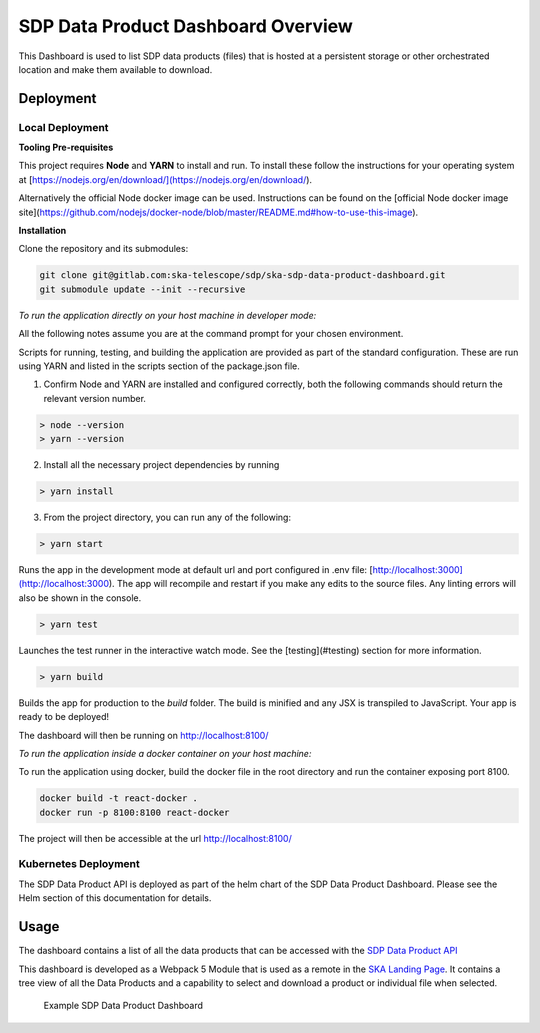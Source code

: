 SDP Data Product Dashboard Overview
=============

This Dashboard is used to list SDP data products (files) that is hosted at a persistent storage or other orchestrated location and make them available to download.

Deployment
-----

Local Deployment
~~~~~~~~~~~
**Tooling Pre-requisites**

This project requires **Node** and **YARN** to install and run. To install these follow the instructions for your operating system at [https://nodejs.org/en/download/](https://nodejs.org/en/download/).

Alternatively the official Node docker image can be used. Instructions can be found on the [official Node docker image site](https://github.com/nodejs/docker-node/blob/master/README.md#how-to-use-this-image).


**Installation**

Clone the repository and its submodules:

.. code-block:: bash

    git clone git@gitlab.com:ska-telescope/sdp/ska-sdp-data-product-dashboard.git
    git submodule update --init --recursive

*To run the application directly on your host machine in developer mode:*

All the following notes assume you are at the command prompt for your chosen environment.

Scripts for running, testing, and building the application are provided as part of the standard configuration. These are run using YARN and listed in the scripts section of the package.json file.

1.  Confirm Node and YARN are installed and configured correctly, both the following commands should return the relevant version number.

.. code-block:: bash

  > node --version
  > yarn --version

2.  Install all the necessary project dependencies by running

.. code-block:: bash

  > yarn install

3.  From the project directory, you can run any of the following:

.. code-block:: bash

  > yarn start

Runs the app in the development mode at default url and port configured in .env file: [http://localhost:3000](http://localhost:3000). The app will recompile and restart if you make any edits to the source files. Any linting errors will also be shown in the console.

.. code-block:: bash

  > yarn test

Launches the test runner in the interactive watch mode. See the [testing](#testing) section for more information.

.. code-block:: bash

  > yarn build

Builds the app for production to the `build` folder. The build is minified and any JSX is transpiled to JavaScript. Your app is ready to be deployed!

The dashboard will then be running on http://localhost:8100/


*To run the application inside a docker container on your host machine:*

To run the application using docker, build the docker file in the root directory and run the container exposing port 8100.

.. code-block:: bash

  docker build -t react-docker .
  docker run -p 8100:8100 react-docker

The project will then be accessible at the url http://localhost:8100/

Kubernetes Deployment
~~~~~~~~~~~
The SDP Data Product API is deployed as part of the helm chart of the SDP Data Product Dashboard. Please see the Helm section of this documentation for details.

Usage
-----

The dashboard contains a list of all the data products that can be accessed with the `SDP Data Product API <https://developer.skao.int/projects/ska-sdp-data-product-api/en/latest/?badge=latest>`_

This dashboard is developed as a Webpack 5 Module that is used as a remote in the `SKA Landing Page <https://gitlab.com/ska-telescope/ska-landing-page>`_. It contains a tree view of all the Data Products and a capability to select and download a product or individual file when selected.

.. figure:: /_static/img/dataproductdashboard.png
   :width: 90%

   Example SDP Data Product Dashboard